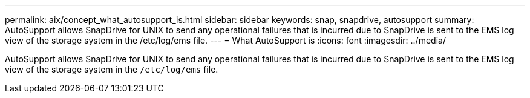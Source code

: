 ---
permalink: aix/concept_what_autosupport_is.html
sidebar: sidebar
keywords: snap, snapdrive, autosupport
summary: AutoSupport allows SnapDrive for UNIX to send any operational failures that is incurred due to SnapDrive is sent to the EMS log view of the storage system in the /etc/log/ems file.
---
= What AutoSupport is
:icons: font
:imagesdir: ../media/

[.lead]
AutoSupport allows SnapDrive for UNIX to send any operational failures that is incurred due to SnapDrive is sent to the EMS log view of the storage system in the `/etc/log/ems` file.
